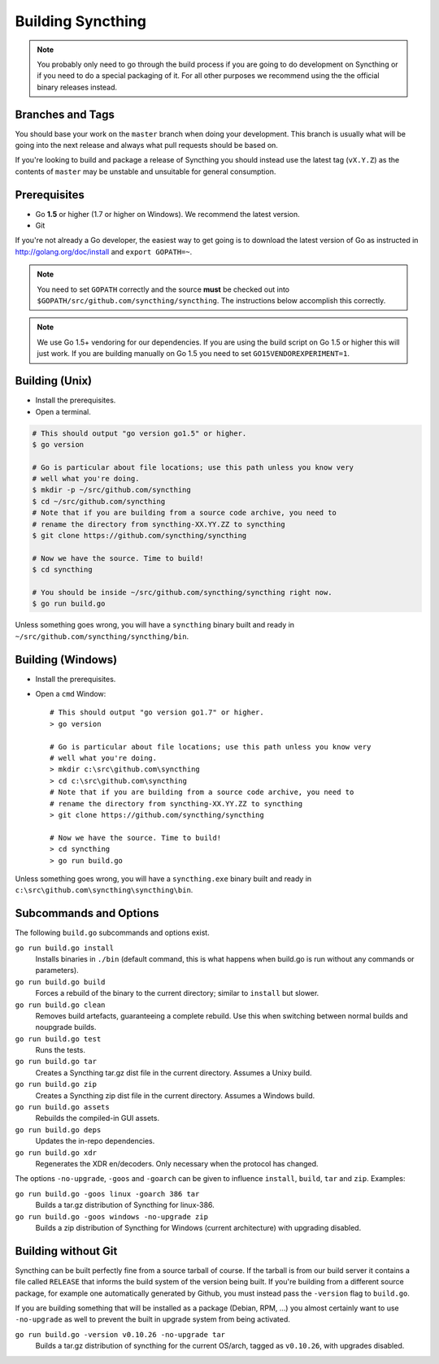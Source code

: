 .. _building:

Building Syncthing
==================

.. note::
    You probably only need to go through the build process if you are going
    to do development on Syncthing or if you need to do a special packaging
    of it. For all other purposes we recommend using the the official binary
    releases instead.

Branches and Tags
-----------------

You should base your work on the ``master`` branch when doing your
development. This branch is usually what will be going into the next
release and always what pull requests should be based on.

If you're looking to build and package a release of Syncthing you should
instead use the latest tag (``vX.Y.Z``) as the contents of ``master``
may be unstable and unsuitable for general consumption.

Prerequisites
-------------

-  Go **1.5** or higher (1.7 or higher on Windows). We recommend the latest version.
-  Git

If you're not already a Go developer, the easiest way to get going
is to download the latest version of Go as instructed in
http://golang.org/doc/install and ``export GOPATH=~``.

.. note::
        You need to set ``GOPATH`` correctly and the source **must** be checked
        out into ``$GOPATH/src/github.com/syncthing/syncthing``. The
        instructions below accomplish this correctly.

.. note::
        We use Go 1.5+ vendoring for our dependencies. If you are using the
        build script on Go 1.5 or higher this will just work. If you are
        building manually on Go 1.5 you need to set ``GO15VENDOREXPERIMENT=1``.

Building (Unix)
---------------

-  Install the prerequisites.
-  Open a terminal.

.. code-block:: bash

    # This should output "go version go1.5" or higher.
    $ go version

    # Go is particular about file locations; use this path unless you know very
    # well what you're doing.
    $ mkdir -p ~/src/github.com/syncthing
    $ cd ~/src/github.com/syncthing
    # Note that if you are building from a source code archive, you need to
    # rename the directory from syncthing-XX.YY.ZZ to syncthing
    $ git clone https://github.com/syncthing/syncthing

    # Now we have the source. Time to build!
    $ cd syncthing

    # You should be inside ~/src/github.com/syncthing/syncthing right now.
    $ go run build.go

Unless something goes wrong, you will have a ``syncthing`` binary built
and ready in ``~/src/github.com/syncthing/syncthing/bin``.

Building (Windows)
------------------

-  Install the prerequisites.
-  Open a ``cmd`` Window::

    # This should output "go version go1.7" or higher.
    > go version

    # Go is particular about file locations; use this path unless you know very
    # well what you're doing.
    > mkdir c:\src\github.com\syncthing
    > cd c:\src\github.com\syncthing
    # Note that if you are building from a source code archive, you need to
    # rename the directory from syncthing-XX.YY.ZZ to syncthing
    > git clone https://github.com/syncthing/syncthing

    # Now we have the source. Time to build!
    > cd syncthing
    > go run build.go

Unless something goes wrong, you will have a ``syncthing.exe`` binary
built and ready in ``c:\src\github.com\syncthing\syncthing\bin``.

Subcommands and Options
-----------------------

The following ``build.go`` subcommands and options exist.

``go run build.go install``
  Installs binaries in ``./bin`` (default command, this is what happens when
  build.go is run without any commands or parameters).

``go run build.go build``
  Forces a rebuild of the binary to the current directory; similar to
  ``install`` but slower.

``go run build.go clean``
  Removes build artefacts, guaranteeing a complete rebuild. Use this when
  switching between normal builds and noupgrade builds.

``go run build.go test``
  Runs the tests.

``go run build.go tar``
  Creates a Syncthing tar.gz dist file in the current directory. Assumes a
  Unixy build.

``go run build.go zip``
  Creates a Syncthing zip dist file in the current directory. Assumes a
  Windows build.

``go run build.go assets``
  Rebuilds the compiled-in GUI assets.

``go run build.go deps``
  Updates the in-repo dependencies.

``go run build.go xdr``
  Regenerates the XDR en/decoders. Only necessary when the protocol has
  changed.

The options ``-no-upgrade``, ``-goos`` and ``-goarch`` can be given to
influence ``install``, ``build``, ``tar`` and ``zip``. Examples:

``go run build.go -goos linux -goarch 386 tar``
  Builds a tar.gz distribution of Syncthing for linux-386.

``go run build.go -goos windows -no-upgrade zip``
  Builds a zip distribution of Syncthing for Windows (current architecture) with
  upgrading disabled.

Building without Git
--------------------

Syncthing can be built perfectly fine from a source tarball of course.
If the tarball is from our build server it contains a file called
``RELEASE`` that informs the build system of the version being
built. If you're building from a different source package, for example
one automatically generated by Github, you must instead pass the
``-version`` flag to ``build.go``.

If you are building something that will be installed as a package
(Debian, RPM, ...) you almost certainly want to use ``-no-upgrade`` as
well to prevent the built in upgrade system from being activated.

``go run build.go -version v0.10.26 -no-upgrade tar``
  Builds a tar.gz distribution of syncthing for the current OS/arch, tagged as
  ``v0.10.26``, with upgrades disabled.
